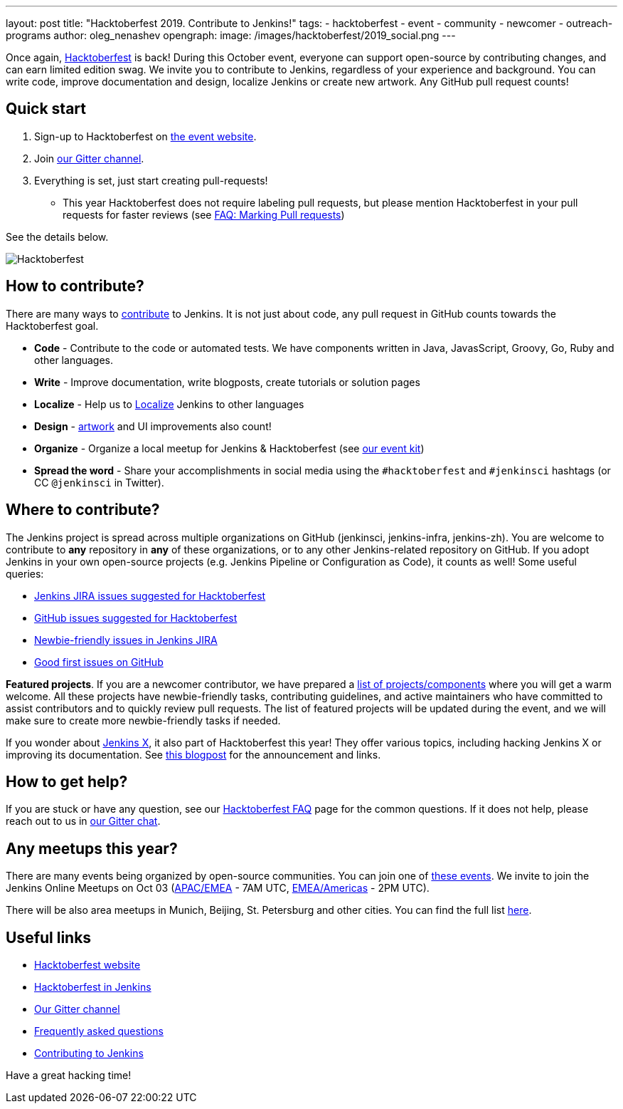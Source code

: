---
layout: post
title: "Hacktoberfest 2019. Contribute to Jenkins!"
tags:
- hacktoberfest
- event
- community
- newcomer
- outreach-programs
author: oleg_nenashev
opengraph:
  image: /images/hacktoberfest/2019_social.png
---

Once again, link:https://hacktoberfest.digitalocean.com[Hacktoberfest] is back!
During this October event, everyone can support open-source by contributing changes, and can earn limited edition swag.
We invite you to contribute to Jenkins, regardless of your experience and background.
You can write code, improve documentation and design, localize Jenkins or create new artwork.
Any GitHub pull request counts!

== Quick start

1. Sign-up to Hacktoberfest on link:https://hacktoberfest.digitalocean.com[the event website].
2. Join link:https://app.gitter.im/#/room/#jenkinsci_hacktoberfest:gitter.im[our Gitter channel].
3. Everything is set, just start creating pull-requests!
** This year Hacktoberfest does not require labeling pull requests,
   but please mention Hacktoberfest in your pull requests for faster reviews
   (see link:/events/hacktoberfest/faq/#how-do-i-mark-my-pull-requests[FAQ: Marking Pull requests])

See the details below.

image:/images/hacktoberfest/2019_social.png[Hacktoberfest, role=center]


== How to contribute?

There are many ways to 
link:/participate/[contribute] to Jenkins.
It is not just about code, any pull request in GitHub counts towards the Hacktoberfest goal.

* **Code** - Contribute to the code or automated tests.
  We have components written in Java, JavasScript, Groovy, Go, Ruby and other languages.
* **Write** - Improve documentation, write blogposts, create tutorials or solution pages
* **Localize** - Help us to link:https://wiki.jenkins.io/display/JENKINS/Internationalization[Localize] Jenkins to other languages
* **Design** - link:/artwork[artwork] and UI improvements also count!
* **Organize** - Organize a local meetup for Jenkins & Hacktoberfest (see link:/events/hacktoberfest/event-kit[our event kit])
* **Spread the word** - Share your accomplishments in social media using the `#hacktoberfest` and `#jenkinsci` hashtags
  (or CC `@jenkinsci` in Twitter).

== Where to contribute?

The Jenkins project is spread across multiple organizations on GitHub (jenkinsci, jenkins-infra, jenkins-zh).
You are welcome to contribute to **any** repository in **any** of these organizations,
or to any other Jenkins-related repository on GitHub.
If you adopt Jenkins in your own open-source projects (e.g. Jenkins Pipeline or Configuration as Code),
it counts as well! Some useful queries:

* link:https://issues.jenkins.io/issues/?jql=labels%20%3D%20hacktoberfest%20and%20status%20in%20(Open%2C%20%22To%20Do%22%2C%20Reopened)[Jenkins JIRA issues suggested for Hacktoberfest]
* link:https://github.com/search?q=org%3Ajenkinsci+org%3Ajenkins-infra+org%3Ajenkins-zh+is%3Aissue+is%3Aopen+label%3Ahacktoberfest[GitHub issues suggested for Hacktoberfest]
* link:https://issues.jenkins.io/issues/?jql=labels%20%3D%20newbie-friendly%20and%20status%20in%20(Open%2C%20%22To%20Do%22%2C%20Reopened)[Newbie-friendly issues in Jenkins JIRA]
* link:https://github.com/search?q=org%3Ajenkinsci+org%3Ajenkins-infra+org%3Ajenkins-zh+is%3Aissue+is%3Aopen+label%3A%22good+first+issue%22[Good first issues on GitHub]

**Featured projects**. If you are a newcomer contributor, we have prepared a link:/events/hacktoberfest/#featured-projects[list of projects/components] where you will get a warm welcome.
All these projects have newbie-friendly tasks, contributing guidelines, and active maintainers
who have committed to assist contributors and to quickly review pull requests.
The list of featured projects will be updated during the event,
and we will make sure to create more newbie-friendly tasks if needed.

If you wonder about link:https://jenkins-x.io[Jenkins X], it also part of Hacktoberfest this year!
They offer various topics, including hacking Jenkins X or improving its documentation. 
See link:https://jenkins-x.io/blog/2019/09/27/hacktoberfest2019/[this blogpost] for the announcement and links.

== How to get help?

If you are stuck or have any question,
see our link:/events/hacktoberfest/faq[Hacktoberfest FAQ] page for the common questions.
If it does not help, please reach out to us in link:https://app.gitter.im/#/room/#jenkinsci_hacktoberfest:gitter.im[our Gitter chat].

== Any meetups this year?

There are many events being organized by open-source communities.
You can join one of link:https://hacktoberfest.digitalocean.com/#events[these events].
We invite to join the Jenkins Online Meetups on Oct 03
 (link:https://www.meetup.com/Jenkins-online-meetup/events/265130355/[APAC/EMEA] - 7AM UTC,
  link:https://www.meetup.com/Jenkins-online-meetup/events/265130441/[EMEA/Americas] - 2PM UTC).

There will be also area meetups in Munich, Beijing, St. Petersburg and other cities.
You can find the full list link:/events/hacktoberfest/#local-events[here].

== Useful links

* link:https://hacktoberfest.digitalocean.com[Hacktoberfest website]
* link:/events/hacktoberfest/[Hacktoberfest in Jenkins]
* link:https://app.gitter.im/#/room/#jenkinsci_hacktoberfest:gitter.im[Our Gitter channel]
* link:/events/hacktoberfest/faq[Frequently asked questions]
* link:/participate/[Contributing to Jenkins]

Have a great hacking time!
